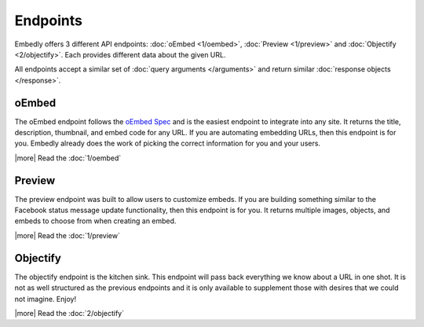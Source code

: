 Endpoints
=========

Embedly offers 3 different API endpoints: :doc:`oEmbed <1/oembed>`,
:doc:`Preview <1/preview>` and :doc:`Objectify <2/objectify>`. Each provides
different data about the given URL.

All endpoints accept a similar set of :doc:`query arguments </arguments>`
and return similar :doc:`response objects </response>`.

oEmbed
------
The oEmbed endpoint follows the `oEmbed Spec <http://oembed.com>`_ and is the
easiest endpoint to integrate into any site. It returns the title, description,
thumbnail, and embed code for any URL. If you are automating embedding URLs,
then this endpoint is for you. Embedly already does the work of picking the
correct information for you and your users.

|more| Read the :doc:`1/oembed`

Preview
-------
The preview endpoint was built to allow users to customize embeds. If you are
building something similar to the Facebook status message update functionality,
then this endpoint is for you. It returns multiple images, objects, and embeds
to choose from when creating an embed.

|more| Read the :doc:`1/preview`

Objectify
---------
The objectify endpoint is the kitchen sink. This endpoint will pass back
everything we know about a URL in one shot. It is not as well structured as the
previous endpoints and it is only available to supplement those with desires
that we could not imagine. Enjoy!

|more| Read the :doc:`2/objectify`

